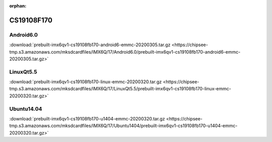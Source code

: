 :orphan:

CS19108F170
===========

Android6.0
----------

:download:`prebuilt-imx6qv1-cs19108fb170-android6-emmc-20200305.tar.gz <https://chipsee-tmp.s3.amazonaws.com/mksdcardfiles/IMX6Q/17/Android6.0/prebuilt-imx6qv1-cs19108fb170-android6-emmc-20200305.tar.gz>`


LinuxQt5.5
----------

:download:`prebuilt-imx6qv1-cs19108fb170-linux-emmc-20200320.tar.gz <https://chipsee-tmp.s3.amazonaws.com/mksdcardfiles/IMX6Q/17/LinuxQt5.5/prebuilt-imx6qv1-cs19108fb170-linux-emmc-20200320.tar.gz>`

Ubuntu14.04
-----------

:download:`prebuilt-imx6qv1-cs19108fb170-u1404-emmc-20200320.tar.gz <https://chipsee-tmp.s3.amazonaws.com/mksdcardfiles/IMX6Q/17/Ubuntu1404/prebuilt-imx6qv1-cs19108fb170-u1404-emmc-20200320.tar.gz>`
